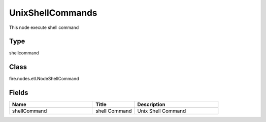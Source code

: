 UnixShellCommands
=========== 

This node execute shell command

Type
--------- 

shellcommand

Class
--------- 

fire.nodes.etl.NodeShellCommand

Fields
--------- 

.. list-table::
      :widths: 10 5 10
      :header-rows: 1

      * - Name
        - Title
        - Description
      * - shellCommand
        - shell Command
        - Unix Shell Command




